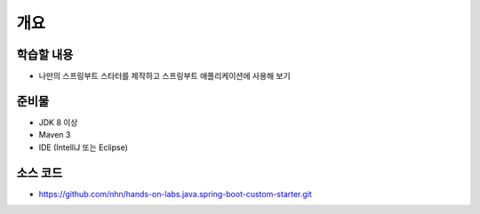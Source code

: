 ****
개요
****

학습할 내용
============

* 나만의 스프링부트 스타터를 제작하고 스프링부트 애플리케이션에 사용해 보기

준비물
======

* JDK 8 이상
* Maven 3
* IDE (IntelliJ 또는 Eclipse)

소스 코드
==========

* https://github.com/nhn/hands-on-labs.java.spring-boot-custom-starter.git
